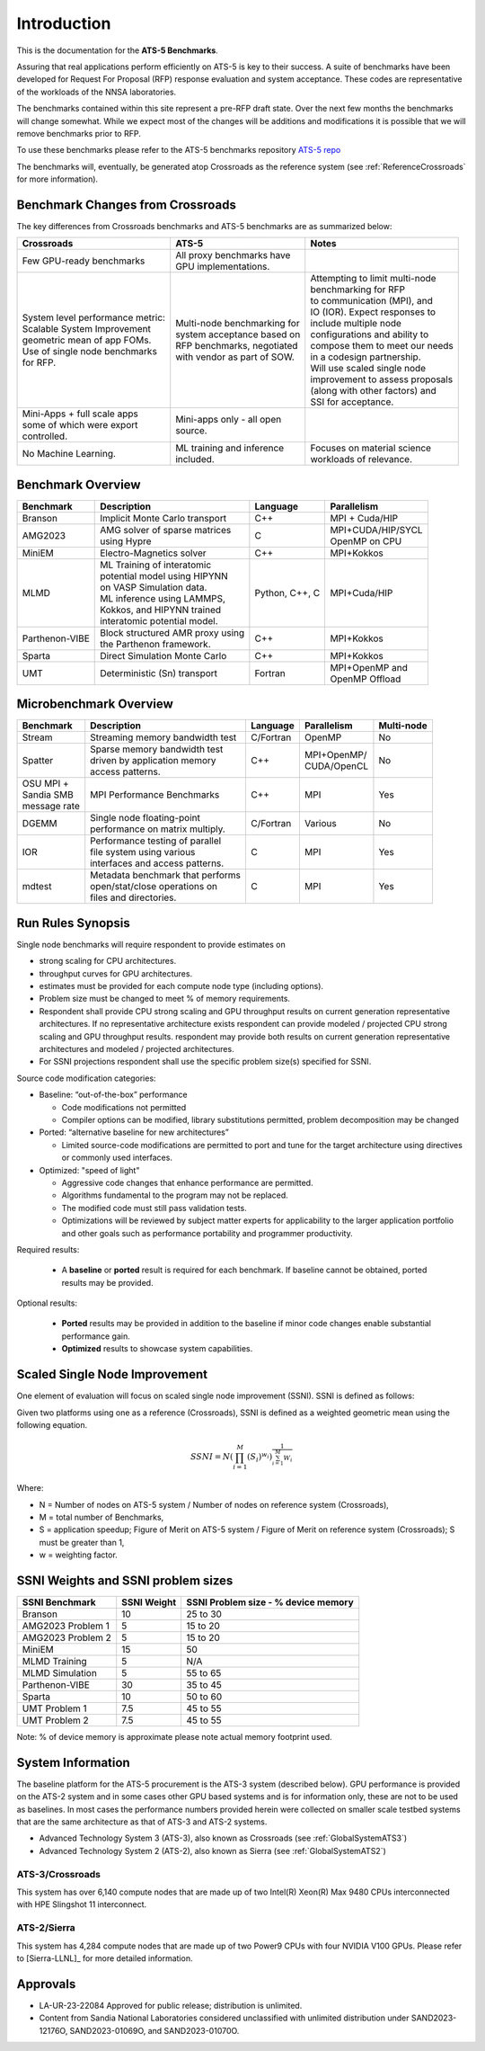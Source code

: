 ************
Introduction
************

This is the documentation for the **ATS-5 Benchmarks**. 

Assuring that real applications perform efficiently on ATS-5 is key to their success. 
A suite of benchmarks  have been developed for Request For Proposal (RFP) response evaluation and system acceptance. 
These codes are representative of the workloads of the NNSA laboratories. 

The benchmarks contained within this site represent a pre-RFP draft state. Over the next few months the 
benchmarks will change somewhat. While we expect most of the changes will be additions and modifications it is possible that we will remove 
benchmarks prior to RFP. 

To use these benchmarks please refer to the ATS-5 benchmarks repository `ATS-5 repo <https://github.com/lanl/benchmarks>`_

The benchmarks will, eventually, be generated atop Crossroads as the reference
system (see :ref:`ReferenceCrossroads` for more information).

Benchmark Changes from Crossroads
=================================

The key differences from Crossroads benchmarks and ATS-5 benchmarks are as summarized below: 

.. list-table::

 * - **Crossroads**
   - **ATS-5**
   - **Notes**
 * - Few GPU-ready benchmarks
   - | All proxy benchmarks have 
     | GPU implementations. 
   - 
 * - | System level performance metric: 
     | Scalable System Improvement 
     | geometric mean of app FOMs.
     | Use of single node benchmarks 
     | for RFP.
   - | Multi-node benchmarking for 
     | system acceptance based on 
     | RFP benchmarks, negotiated 
     | with vendor as part of SOW. 
   - | Attempting to limit multi-node 
     | benchmarking for RFP
     | to communication (MPI), and 
     | IO (IOR). Expect responses to 
     | include multiple node 
     | configurations and ability to 
     | compose them to meet our needs 
     | in a codesign partnership.  
     | Will use scaled single node 
     | improvement to assess proposals 
     | (along with other factors) and 
     | SSI for acceptance. 
 * - | Mini-Apps + full scale apps 
     | some of which were export 
     | controlled.
   - | Mini-apps only - all open 
     | source. 
   - 
 * - No Machine Learning. 
   - | ML training and inference 
     | included. 
   - | Focuses on material science
     | workloads of relevance. 



Benchmark Overview 
==================

.. list-table::

 * - **Benchmark**
   - **Description**
   - **Language**
   - **Parallelism** 
 * - Branson
   - Implicit Monte Carlo transport
   - C++
   - MPI + Cuda/HIP
 * - AMG2023
   - | AMG solver of sparse matrices 
     | using Hypre 
   - C 
   - | MPI+CUDA/HIP/SYCL
     | OpenMP on CPU
 * - MiniEM
   - Electro-Magnetics solver
   - C++
   - MPI+Kokkos
 * - MLMD
   - | ML Training of interatomic 
     | potential model using HIPYNN 
     | on VASP Simulation data. 
     | ML inference using LAMMPS, 
     | Kokkos, and HIPYNN trained 
     | interatomic potential model.
   - Python, C++, C
   - MPI+Cuda/HIP
 * - Parthenon-VIBE
   - | Block structured AMR proxy using 
     | the Parthenon framework.
   - C++
   - MPI+Kokkos
 * - Sparta
   - Direct Simulation Monte Carlo
   - C++
   - MPI+Kokkos
 * - UMT
   - Deterministic (Sn) transport
   - Fortran
   - | MPI+OpenMP and 
     | OpenMP Offload



Microbenchmark Overview
=======================

.. list-table::

 * - **Benchmark**
   - **Description**
   - **Language**
   - **Parallelism** 
   - **Multi-node**
 * - Stream
   - Streaming memory bandwidth test
   - C/Fortran
   - OpenMP 
   - No
 * - Spatter
   - | Sparse memory bandwidth test
     | driven by application memory 
     | access patterns. 
   - C++
   - | MPI+OpenMP/
     | CUDA/OpenCL 
   - No
 * - | OSU MPI + 
     | Sandia SMB 
     | message rate
   - MPI Performance Benchmarks
   - C++
   - MPI
   - Yes 
 * - DGEMM
   - | Single node floating-point 
     | performance on matrix multiply. 
   - C/Fortran
   - Various
   - No
 * - IOR
   - | Performance testing of parallel 
     | file system using various
     | interfaces and access patterns. 
   - C
   - MPI
   - Yes
 * - mdtest
   - | Metadata benchmark that performs 
     | open/stat/close operations on 
     | files and directories. 
   - C
   - MPI
   - Yes


.. _GlobalRunRules:

Run Rules Synopsis
==================

Single node benchmarks will require respondent to provide estimates on

* strong scaling for CPU architectures. 

* throughput curves for GPU architectures. 

* estimates must be provided for each compute node type (including options).

* Problem size must be changed to meet % of memory requirements. 

* Respondent shall provide CPU strong scaling and GPU throughput results on current generation representative architectures.
  If no representative architecture exists respondent can provide modeled / projected CPU strong scaling and GPU throughput results. 
  respondent may provide both results on current generation representative architectures and modeled / projected architectures. 

* For SSNI projections respondent shall use the specific problem size(s) specified for SSNI.  

Source code modification categories: 

* Baseline: “out-of-the-box” performance

  * Code modifications not permitted 

  * Compiler options can be modified, library substitutions permitted, problem decomposition may be changed 

* Ported: “alternative baseline for new architectures” 
  
  * Limited source-code modifications are permitted to port and tune for the target architecture using directives or commonly used interfaces. 

* Optimized: "speed of light"
  
  * Aggressive code changes that enhance performance are permitted.

  * Algorithms fundamental to the program may not be replaced. 

  * The modified code must still pass validation tests. 

  * Optimizations will be reviewed by subject matter experts for applicability to the larger application portfolio and other goals such as performance portability and programmer productivity. 


Required results: 

 * A **baseline** or **ported** result is required for each benchmark. If baseline cannot be obtained, ported results may be provided. 

Optional results: 

 * **Ported** results may be provided in addition to the baseline if minor code changes enable substantial performance gain. 

 * **Optimized** results to showcase system capabilities. 

Scaled Single Node Improvement
==============================
One element of evaluation will focus on scaled single node improvement (SSNI). SSNI is defined as follows: 

Given two platforms using one as a reference (Crossroads), SSNI is defined as a weighted geometric mean using the following equation. 

.. math::

   SSNI = N(\prod_{i=1}^{M}(S_i)^{w_i})^\frac{1}{\sum_{i=1}^{M}{W_i}}


Where: 

*	N = Number of nodes on ATS-5 system / Number of nodes on reference system (Crossroads),

*	M = total number of Benchmarks,

*	S = application speedup; Figure of Merit on ATS-5 system / Figure of Merit on reference system (Crossroads); S must be greater than 1, 

*	w = weighting factor. 



.. _GlobalSSNIWeightsSizes:

SSNI Weights and SSNI problem sizes
===================================


.. list-table::

 * - **SSNI Benchmark**
   - **SSNI Weight**
   - **SSNI Problem size - % device memory**
 * - Branson
   - 10
   - 25 to 30
 * - AMG2023 Problem 1 
   - 5
   - 15 to 20   
 * - AMG2023 Problem 2 
   - 5
   - 15 to 20
 * - MiniEM
   - 15
   - 50
 * - MLMD Training
   - 5
   - N/A 
 * - MLMD Simulation
   - 5
   - 55 to 65 
 * - Parthenon-VIBE
   - 30
   - 35 to 45  
 * - Sparta
   - 10
   - 50 to 60 
 * - UMT Problem 1
   - 7.5
   - 45 to 55
 * - UMT Problem 2
   - 7.5
   - 45 to 55

Note:  % of device memory is approximate please note actual memory footprint used. 

System Information
==================

The baseline platform for the ATS-5 procurement is the ATS-3 system (described below). 
GPU performance is provided on the ATS-2 system and in some cases other GPU based systems 
and is for information only, these are not to be used as baselines. 
In most cases the performance numbers provided herein were collected on smaller scale 
testbed systems that are the same architecture as that of ATS-3 and ATS-2 systems. 

* Advanced Technology System 3 (ATS-3), also known as Crossroads (see :ref:`GlobalSystemATS3`)
* Advanced Technology System 2 (ATS-2), also known as Sierra (see :ref:`GlobalSystemATS2`)


.. _GlobalSystemATS3:

ATS-3/Crossroads
----------------

This system has over 6,140 compute nodes that are made up of two Intel(R) Xeon(R) Max 9480 CPUs 
interconnected with HPE Slingshot 11 interconnect. 

.. _GlobalSystemATS2:

ATS-2/Sierra
------------

This system has 4,284  compute nodes that are made up of two Power9
CPUs with four NVIDIA V100 GPUs. Please refer to [Sierra-LLNL]_ for more
detailed information.



Approvals
=========

- LA-UR-23-22084 Approved for public release; distribution is unlimited.
- Content from Sandia National Laboratories considered unclassified with
  unlimited distribution under SAND2023-12176O, SAND2023-01069O, and
  SAND2023-01070O.


